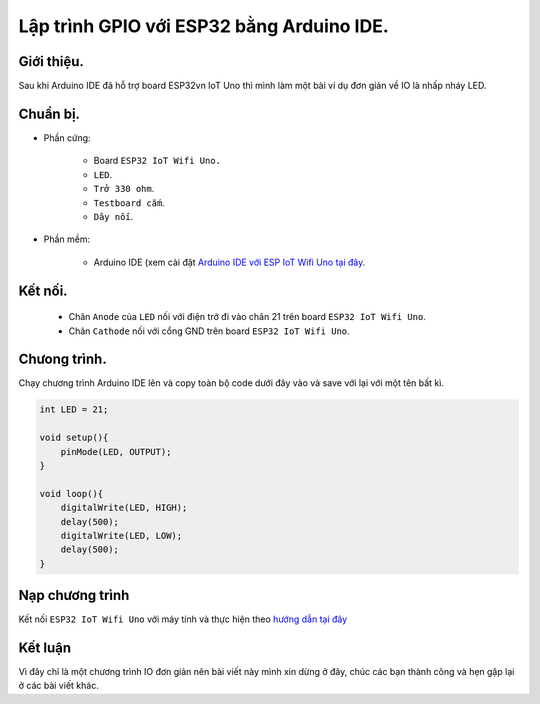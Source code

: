 Lập trình GPIO với  ESP32 bằng Arduino IDE.
--------------------------------------------------------

Giới thiệu.
===============

Sau khi Arduino IDE đã hỗ trợ board ESP32vn IoT Uno thì mình làm một bài ví dụ đơn giản về IO  là nhấp nháy LED.

Chuẩn bị.
==========

* Phần cứng:

    * Board ``ESP32 IoT Wifi Uno.``
    * ``LED``.
    * ``Trở 330 ohm``.
    * ``Testboard cắm``.
    * ``Dây nối``.

* Phần mềm:
	
    * Arduino IDE (xem cài đặt `Arduino IDE với ESP IoT Wifi Uno tại đây <https://esp32.vn/arduino/install.html>`_.

Kết nối.
========

    * Chân ``Anode`` của ``LED``  nối với điện trở đi vào chân 21 trên board ``ESP32 IoT Wifi Uno``.
    * Chân ``Cathode`` nối với cổng GND trên board ``ESP32 IoT Wifi Uno``.

Chưong trình.
=============
Chạy chương trình Arduino IDE lên và copy toàn bộ code dưới đây vào và save với lại với một tên bất kì.

.. code:: cpp

    int LED = 21; 

    void setup(){
        pinMode(LED, OUTPUT);
    }

    void loop(){
        digitalWrite(LED, HIGH);
        delay(500);
        digitalWrite(LED, LOW);
        delay(500);
    }

Nạp chương trình
===================

Kết nối ``ESP32 IoT Wifi Uno`` với máy tính và thực hiện theo `hướng dẫn tại đây <https://esp32.vn/hardware/connection.html#cau-hinh-ket-noi>`_ 

Kết luận
=========

Vì đây chỉ là một chương trình IO đơn giản nên bài viết này mình xin dừng ở đây, chúc các bạn thành công và hẹn gặp lại ở các bài viết khác.